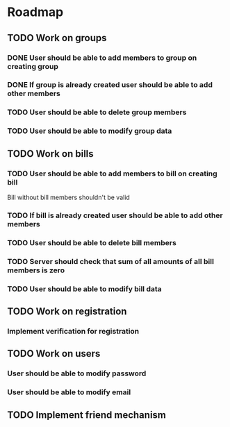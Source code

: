 * Roadmap

** TODO Work on groups
*** DONE User should be able to add members to group on creating group
*** DONE If group is already created user should be able to add other members
*** TODO User should be able to delete group members
*** TODO User should be able to modify group data


** TODO Work on bills
*** TODO User should be able to add members to bill on creating bill
    Bill without bill members shouldn't be valid
*** TODO If bill is already created user should be able to add other members
*** TODO User should be able to delete bill members
*** TODO Server should check that sum of all amounts of all bill members is zero
*** TODO User should be able to modify bill data


** TODO Work on registration
*** Implement verification for registration


** TODO Work on users
*** User should be able to modify password
*** User should be able to modify email


** TODO Implement friend mechanism
